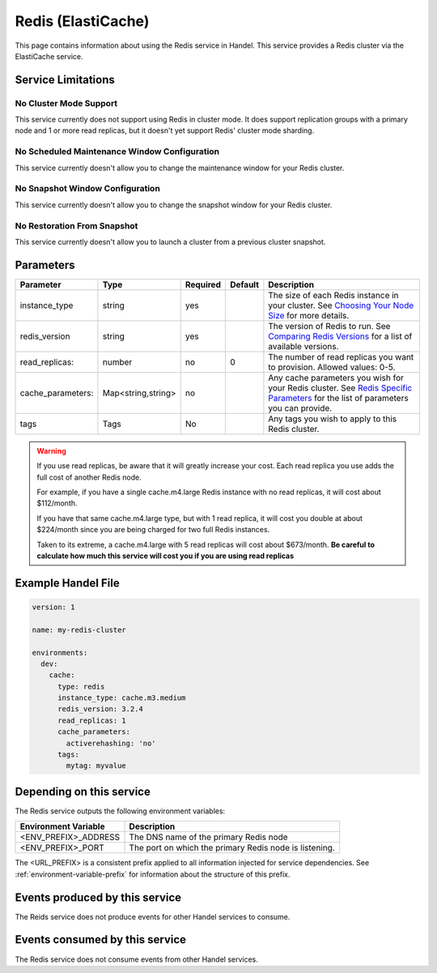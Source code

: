 .. _redis:

Redis (ElastiCache)
===================
This page contains information about using the Redis service in Handel. This service provides a Redis cluster via the ElastiCache service.

Service Limitations
-------------------

No Cluster Mode Support
~~~~~~~~~~~~~~~~~~~~~~~
This service currently does not support using Redis in cluster mode. It does support replication groups with a primary node and 1 or more read replicas, but it doesn't yet support Redis' cluster mode sharding.

No Scheduled Maintenance Window Configuration
~~~~~~~~~~~~~~~~~~~~~~~~~~~~~~~~~~~~~~~~~~~~~
This service currently doesn't allow you to change the maintenance window for your Redis cluster.

No Snapshot Window Configuration
~~~~~~~~~~~~~~~~~~~~~~~~~~~~~~~~
This service currently doesn't allow you to change the snapshot window for your Redis cluster.

No Restoration From Snapshot
~~~~~~~~~~~~~~~~~~~~~~~~~~~~
This service currently doesn't allow you to launch a cluster from a previous cluster snapshot.

Parameters
----------
.. list-table::
   :header-rows: 1

   * - Parameter
     - Type
     - Required
     - Default
     - Description
   * - instance_type
     - string 
     - yes
     - 
     - The size of each Redis instance in your cluster. See `Choosing Your Node Size <http://docs.aws.amazon.com/AmazonElastiCache/latest/UserGuide/CacheNodes.SelectSize.html>`_ for more details.
   * - redis_version
     - string
     - yes
     -
     - The version of Redis to run. See `Comparing Redis Versions <http://docs.aws.amazon.com/AmazonElastiCache/latest/UserGuide/SelectEngine.RedisVersions.html>`_ for a list of available versions.
   * - read_replicas:
     - number
     - no
     - 0
     - The number of read replicas you want to provision. Allowed values: 0-5.
   * - cache_parameters:
     - Map<string,string>
     - no
     - 
     - Any cache parameters you wish for your Redis cluster. See `Redis Specific Parameters <http://docs.aws.amazon.com/AmazonElastiCache/latest/UserGuide/ParameterGroups.Redis.html>`_ for the list of parameters you can provide.
   * - tags
     - Tags
     - No
     - 
     - Any tags you wish to apply to this Redis cluster.
     
.. WARNING::

    If you use read replicas, be aware that it will greatly increase your cost. Each read replica you use adds the full cost of another Redis node. 

    For example, if you have a single cache.m4.large Redis instance with no read replicas, it will cost about $112/month.

    If you have that same cache.m4.large type, but with 1 read replica, it will cost you double at about $224/month since you are being charged for two full Redis instances.

    Taken to its extreme, a cache.m4.large with 5 read replicas will cost about $673/month. **Be careful to calculate how much this service will cost you if you are using read replicas**

Example Handel File
-------------------

.. code-block:: yaml

    version: 1

    name: my-redis-cluster

    environments:
      dev:
        cache:
          type: redis
          instance_type: cache.m3.medium
          redis_version: 3.2.4
          read_replicas: 1
          cache_parameters:
            activerehashing: 'no'
          tags:
            mytag: myvalue

Depending on this service
-------------------------
The Redis service outputs the following environment variables:

.. list-table::
   :header-rows: 1

   * - Environment Variable
     - Description
   * - <ENV_PREFIX>_ADDRESS
     - The DNS name of the primary Redis node
   * - <ENV_PREFIX>_PORT
     - The port on which the primary Redis node is listening.

The <URL_PREFIX> is a consistent prefix applied to all information injected for service dependencies.  See :ref:`environment-variable-prefix` for information about the structure of this prefix.

Events produced by this service
-------------------------------
The Reids service does not produce events for other Handel services to consume.

Events consumed by this service
-------------------------------
The Redis service does not consume events from other Handel services.